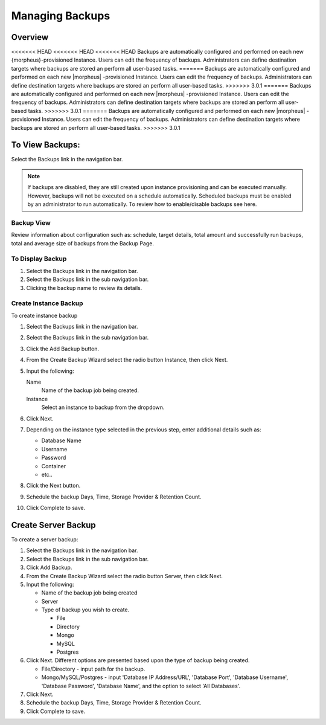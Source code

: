 Managing Backups
================

Overview
--------

<<<<<<< HEAD
<<<<<<< HEAD
<<<<<<< HEAD
Backups are automatically configured and performed on each new {morpheus}-provisioned Instance. Users can edit the frequency of backups. Administrators can define destination targets where backups are stored an perform all user-based tasks.
=======
Backups are automatically configured and performed on each new |morpheus| -provisioned Instance. Users can edit the frequency of backups. Administrators can define destination targets where backups are stored an perform all user-based tasks.
>>>>>>> 3.0.1
=======
Backups are automatically configured and performed on each new |morpheus| -provisioned Instance. Users can edit the frequency of backups. Administrators can define destination targets where backups are stored an perform all user-based tasks.
>>>>>>> 3.0.1
=======
Backups are automatically configured and performed on each new |morpheus| -provisioned Instance. Users can edit the frequency of backups. Administrators can define destination targets where backups are stored an perform all user-based tasks.
>>>>>>> 3.0.1

To View Backups:
----------------

Select the Backups link in the navigation bar.

.. NOTE:: If backups are disabled, they are still created upon instance provisioning and can be executed manually. However, backups will not be executed on a schedule automatically. Scheduled backups must be enabled by an administrator to run automatically. To review how to enable/disable backups see here.

Backup View
^^^^^^^^^^^

Review information about configuration such as: schedule, target details, total amount and successfully run backups, total and average size of backups from the Backup Page.

To Display Backup
^^^^^^^^^^^^^^^^^

#. Select the Backups link in the navigation bar.
#. Select the Backups link in the sub navigation bar.
#. Clicking the backup name to review its details.

Create Instance Backup
^^^^^^^^^^^^^^^^^^^^^^

To create instance backup

#. Select the Backups link in the navigation bar.
#. Select the Backups link in the sub navigation bar.
#. Click the Add Backup button.
#. From the Create Backup Wizard select the radio button Instance, then click Next.
#. Input the following:

   Name
    Name of the backup job being created.
   Instance
    Select an instance to backup from the dropdown.

#. Click Next.
#. Depending on the instance type selected in the previous step, enter additional details such as:

   - Database Name
   - Username
   - Password
   - Container
   - etc..

#. Click the Next button.
#. Schedule the backup Days, Time, Storage Provider & Retention Count.
#. Click Complete to save.

Create Server Backup
--------------------

To create a server backup:

#. Select the Backups link in the navigation bar.
#. Select the Backups link in the sub navigation bar.
#. Click Add Backup.
#. From the Create Backup Wizard select the radio button Server, then click Next.
#. Input the following:

   - Name of the backup job being created
   - Server
   - Type of backup you wish to create.

     - File
     - Directory
     - Mongo
     - MySQL
     - Postgres

#. Click Next. Different options are presented based upon the type of backup being created.

   - File/Directory - input path for the backup.
   - Mongo/MySQL/Postgres - input 'Database IP Address/URL', 'Database Port', 'Database Username', 'Database Password', 'Database Name', and the option to select 'All Databases'.

#. Click Next.
#. Schedule the backup Days, Time, Storage Provider & Retention Count.
#. Click Complete to save.
